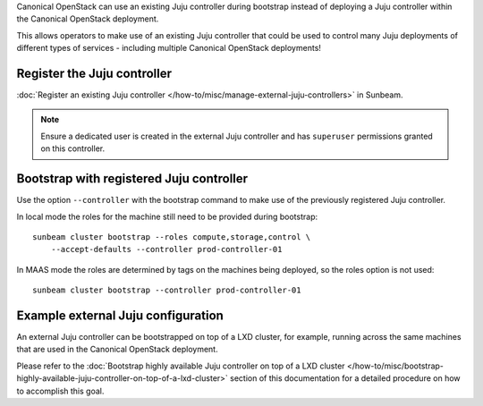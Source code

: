 Canonical OpenStack can use an existing Juju controller during bootstrap
instead of deploying a Juju controller within the Canonical OpenStack
deployment.

This allows operators to make use of an existing Juju controller that
could be used to control many Juju deployments of different types of
services - including multiple Canonical OpenStack deployments!

Register the Juju controller
----------------------------

:doc:`Register an existing Juju controller </how-to/misc/manage-external-juju-controllers>`
in Sunbeam.

.. note::
   Ensure a dedicated user is created in the external Juju controller and has
   ``superuser`` permissions granted on this controller.

Bootstrap with registered Juju controller
-----------------------------------------

Use the option ``--controller`` with the bootstrap command to make use
of the previously registered Juju controller.

In local mode the roles for the machine still need to be provided during
bootstrap:

::

   sunbeam cluster bootstrap --roles compute,storage,control \
       --accept-defaults --controller prod-controller-01

In MAAS mode the roles are determined by tags on the machines being
deployed, so the roles option is not used:

::

   sunbeam cluster bootstrap --controller prod-controller-01

Example external Juju configuration
-----------------------------------

An external Juju controller can be bootstrapped on top of a LXD cluster, for example, running
across the same machines that are used in the Canonical OpenStack deployment.

Please refer to the :doc:`Bootstrap highly available Juju controller on top of a LXD cluster </how-to/misc/bootstrap-highly-available-juju-controller-on-top-of-a-lxd-cluster>` section of this documentation for a detailed procedure on how to accomplish this goal.
